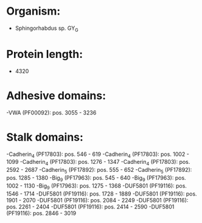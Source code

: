 * Organism:
- Sphingorhabdus sp. GY_G
* Protein length:
- 4320
* Adhesive domains:
-VWA (PF00092): pos. 3055 - 3236
* Stalk domains:
-Cadherin_4 (PF17803): pos. 546 - 619
-Cadherin_4 (PF17803): pos. 1002 - 1099
-Cadherin_4 (PF17803): pos. 1276 - 1347
-Cadherin_4 (PF17803): pos. 2592 - 2687
-Cadherin_5 (PF17892): pos. 555 - 652
-Cadherin_5 (PF17892): pos. 1285 - 1380
-Big_9 (PF17963): pos. 545 - 640
-Big_9 (PF17963): pos. 1002 - 1130
-Big_9 (PF17963): pos. 1275 - 1368
-DUF5801 (PF19116): pos. 1546 - 1714
-DUF5801 (PF19116): pos. 1728 - 1889
-DUF5801 (PF19116): pos. 1901 - 2070
-DUF5801 (PF19116): pos. 2084 - 2249
-DUF5801 (PF19116): pos. 2261 - 2404
-DUF5801 (PF19116): pos. 2414 - 2590
-DUF5801 (PF19116): pos. 2846 - 3019

